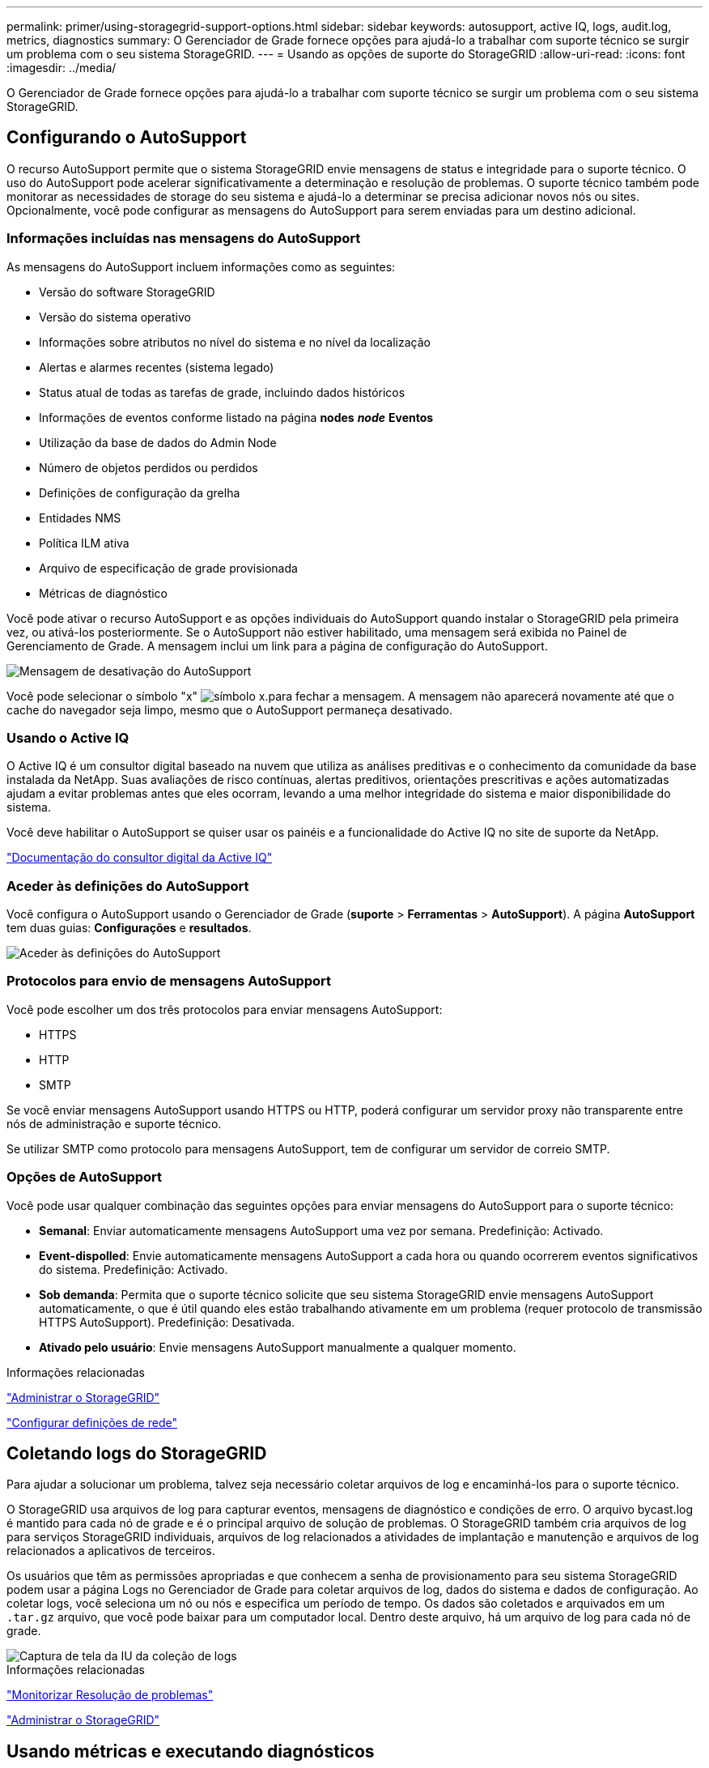 ---
permalink: primer/using-storagegrid-support-options.html 
sidebar: sidebar 
keywords: autosupport, active IQ, logs, audit.log, metrics, diagnostics 
summary: O Gerenciador de Grade fornece opções para ajudá-lo a trabalhar com suporte técnico se surgir um problema com o seu sistema StorageGRID. 
---
= Usando as opções de suporte do StorageGRID
:allow-uri-read: 
:icons: font
:imagesdir: ../media/


[role="lead"]
O Gerenciador de Grade fornece opções para ajudá-lo a trabalhar com suporte técnico se surgir um problema com o seu sistema StorageGRID.



== Configurando o AutoSupport

O recurso AutoSupport permite que o sistema StorageGRID envie mensagens de status e integridade para o suporte técnico. O uso do AutoSupport pode acelerar significativamente a determinação e resolução de problemas. O suporte técnico também pode monitorar as necessidades de storage do seu sistema e ajudá-lo a determinar se precisa adicionar novos nós ou sites. Opcionalmente, você pode configurar as mensagens do AutoSupport para serem enviadas para um destino adicional.



=== Informações incluídas nas mensagens do AutoSupport

As mensagens do AutoSupport incluem informações como as seguintes:

* Versão do software StorageGRID
* Versão do sistema operativo
* Informações sobre atributos no nível do sistema e no nível da localização
* Alertas e alarmes recentes (sistema legado)
* Status atual de todas as tarefas de grade, incluindo dados históricos
* Informações de eventos conforme listado na página *nodes* *_node_* *Eventos*
* Utilização da base de dados do Admin Node
* Número de objetos perdidos ou perdidos
* Definições de configuração da grelha
* Entidades NMS
* Política ILM ativa
* Arquivo de especificação de grade provisionada
* Métricas de diagnóstico


Você pode ativar o recurso AutoSupport e as opções individuais do AutoSupport quando instalar o StorageGRID pela primeira vez, ou ativá-los posteriormente. Se o AutoSupport não estiver habilitado, uma mensagem será exibida no Painel de Gerenciamento de Grade. A mensagem inclui um link para a página de configuração do AutoSupport.

image::../media/autosupport_disabled_message.png[Mensagem de desativação do AutoSupport]

Você pode selecionar o símbolo "x" image:../media/autosupport_close_message.png["símbolo x."]para fechar a mensagem. A mensagem não aparecerá novamente até que o cache do navegador seja limpo, mesmo que o AutoSupport permaneça desativado.



=== Usando o Active IQ

O Active IQ é um consultor digital baseado na nuvem que utiliza as análises preditivas e o conhecimento da comunidade da base instalada da NetApp. Suas avaliações de risco contínuas, alertas preditivos, orientações prescritivas e ações automatizadas ajudam a evitar problemas antes que eles ocorram, levando a uma melhor integridade do sistema e maior disponibilidade do sistema.

Você deve habilitar o AutoSupport se quiser usar os painéis e a funcionalidade do Active IQ no site de suporte da NetApp.

https://docs.netapp.com/us-en/active-iq/index.html["Documentação do consultor digital da Active IQ"^]



=== Aceder às definições do AutoSupport

Você configura o AutoSupport usando o Gerenciador de Grade (*suporte* > *Ferramentas* > *AutoSupport*). A página *AutoSupport* tem duas guias: *Configurações* e *resultados*.

image::../media/autosupport_accessing_settings.png[Aceder às definições do AutoSupport]



=== Protocolos para envio de mensagens AutoSupport

Você pode escolher um dos três protocolos para enviar mensagens AutoSupport:

* HTTPS
* HTTP
* SMTP


Se você enviar mensagens AutoSupport usando HTTPS ou HTTP, poderá configurar um servidor proxy não transparente entre nós de administração e suporte técnico.

Se utilizar SMTP como protocolo para mensagens AutoSupport, tem de configurar um servidor de correio SMTP.



=== Opções de AutoSupport

Você pode usar qualquer combinação das seguintes opções para enviar mensagens do AutoSupport para o suporte técnico:

* *Semanal*: Enviar automaticamente mensagens AutoSupport uma vez por semana. Predefinição: Activado.
* *Event-dispolled*: Envie automaticamente mensagens AutoSupport a cada hora ou quando ocorrerem eventos significativos do sistema. Predefinição: Activado.
* *Sob demanda*: Permita que o suporte técnico solicite que seu sistema StorageGRID envie mensagens AutoSupport automaticamente, o que é útil quando eles estão trabalhando ativamente em um problema (requer protocolo de transmissão HTTPS AutoSupport). Predefinição: Desativada.
* *Ativado pelo usuário*: Envie mensagens AutoSupport manualmente a qualquer momento.


.Informações relacionadas
link:../admin/index.html["Administrar o StorageGRID"]

link:configuring-network-settings.html["Configurar definições de rede"]



== Coletando logs do StorageGRID

Para ajudar a solucionar um problema, talvez seja necessário coletar arquivos de log e encaminhá-los para o suporte técnico.

O StorageGRID usa arquivos de log para capturar eventos, mensagens de diagnóstico e condições de erro. O arquivo bycast.log é mantido para cada nó de grade e é o principal arquivo de solução de problemas. O StorageGRID também cria arquivos de log para serviços StorageGRID individuais, arquivos de log relacionados a atividades de implantação e manutenção e arquivos de log relacionados a aplicativos de terceiros.

Os usuários que têm as permissões apropriadas e que conhecem a senha de provisionamento para seu sistema StorageGRID podem usar a página Logs no Gerenciador de Grade para coletar arquivos de log, dados do sistema e dados de configuração. Ao coletar logs, você seleciona um nó ou nós e especifica um período de tempo. Os dados são coletados e arquivados em um `.tar.gz` arquivo, que você pode baixar para um computador local. Dentro deste arquivo, há um arquivo de log para cada nó de grade.

image::../media/support_logs_select_nodes.gif[Captura de tela da IU da coleção de logs]

.Informações relacionadas
link:../monitor/index.html["Monitorizar  Resolução de problemas"]

link:../admin/index.html["Administrar o StorageGRID"]



== Usando métricas e executando diagnósticos

Ao solucionar um problema, você pode trabalhar com suporte técnico para analisar métricas e gráficos detalhados do seu sistema StorageGRID. Você também pode executar consultas de diagnóstico pré-construídas para avaliar proativamente os principais valores do seu sistema StorageGRID.



=== Página de métricas

A página Metrics fornece acesso às interfaces de usuário Prometheus e Grafana. Prometheus é um software de código aberto para coletar métricas. Grafana é um software de código aberto para visualização de métricas.


IMPORTANT: As ferramentas disponíveis na página Metrics destinam-se a ser utilizadas pelo suporte técnico. Alguns recursos e itens de menu dentro dessas ferramentas são intencionalmente não funcionais e estão sujeitos a alterações.

image::../media/metrics_page.png[Página de métricas]

O link na seção Prometheus da página Metrics permite consultar os valores atuais das métricas do StorageGRID e visualizar gráficos dos valores ao longo do tempo.

image::../media/metrics_page_prometheus.png[Página de métricas Prometheus]


NOTE: As métricas que incluem _private_ em seus nomes são destinadas apenas para uso interno e estão sujeitas a alterações entre as versões do StorageGRID sem aviso prévio.

Os links na seção Grafana da página métricas permitem acessar painéis pré-construídos contendo gráficos de métricas do StorageGRID ao longo do tempo.

image::../media/metrics_page_grafana.png[Página de métricas Grafana]



=== Página de diagnóstico

A página Diagnósticos executa um conjunto de verificações de diagnóstico pré-construídas no estado atual da grade. No exemplo, todos os diagnósticos têm um status normal.

image::../media/support_diagnostics_page.png[Página de Diagnóstico de suporte]

Clicar em um diagnóstico específico permite que você veja detalhes sobre o diagnóstico e seus resultados atuais.

Neste exemplo, a utilização atual da CPU para cada nó em um sistema StorageGRID é mostrada. Todos os valores de nós estão abaixo dos limites de atenção e cuidado, portanto, o status geral do diagnóstico é normal.

image::../media/support_diagnostics_cpu_utilization.png[Suporte Diagnóstico utilização da CPU]

.Informações relacionadas
link:../monitor/index.html["Monitorizar  Resolução de problemas"]
